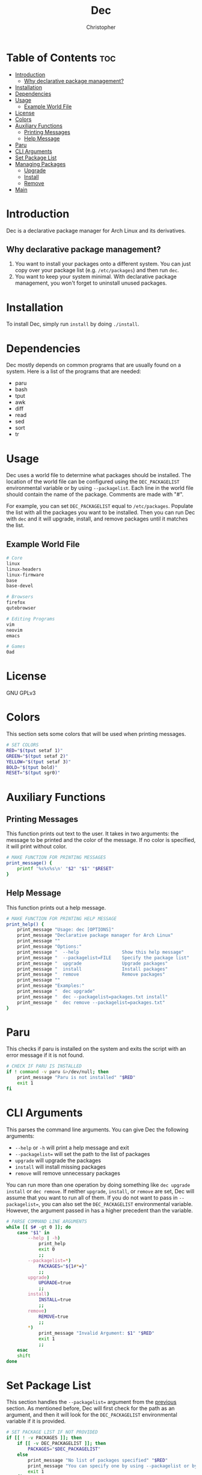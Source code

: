 # Created 2023-04-22 Sat 19:42
#+title: Dec
#+author: Christopher
#+property: header-args :tangle dec :shebang "#!/bin/bash"
#+export_file_name: README
#+auto_tangle: t

* Table of Contents :toc:
- [[#introduction][Introduction]]
  - [[#why-declarative-package-management][Why declarative package management?]]
- [[#installation][Installation]]
- [[#dependencies][Dependencies]]
- [[#usage][Usage]]
  - [[#example-world-file][Example World File]]
- [[#license][License]]
- [[#colors][Colors]]
- [[#auxiliary-functions][Auxiliary Functions]]
  - [[#printing-messages][Printing Messages]]
  - [[#help-message][Help Message]]
- [[#paru][Paru]]
- [[#cli-arguments][CLI Arguments]]
- [[#set-package-list][Set Package List]]
- [[#managing-packages][Managing Packages]]
  - [[#upgrade][Upgrade]]
  - [[#install][Install]]
  - [[#remove][Remove]]
- [[#main][Main]]

* Introduction
Dec is a declarative package manager for Arch Linux and its derivatives.

** Why declarative package management?
1. You want to install your packages onto a different system. You can just copy over your package list (e.g. =/etc/packages=) and then run ~dec~.
2. You want to keep your system minimal. With declarative package management, you won't forget to uninstall unused packages.

* Installation
To install Dec, simply run =install= by doing ~./install~.

* Dependencies
Dec mostly depends on common programs that are usually found on a system. Here is a list of the programs that are needed:

- paru
- bash
- tput
- awk
- diff
- read
- sed
- sort
- tr

* Usage
Dec uses a world file to determine what packages should be installed. The location of the world file can be configured using the =DEC_PACKAGELIST= environmental variable or by using ~--packagelist~. Each line in the world file should contain the name of the package. Comments are made with "#".

For example, you can set =DEC_PACKAGELIST= equal to =/etc/packages=. Populate the list with all the packages you want to be installed. Then you can run Dec with ~dec~ and it will upgrade, install, and remove packages until it matches the list.

** Example World File
#+begin_src sh
# Core
linux
linux-headers
linux-firmware
base
base-devel

# Browsers
firefox
qutebrowser

# Editing Programs
vim
neovim
emacs

# Games
0ad
#+end_src

* License
GNU GPLv3

* Colors
This section sets some colors that will be used when printing messages.

#+begin_src sh
# SET COLORS
RED="$(tput setaf 1)"
GREEN="$(tput setaf 2)"
YELLOW="$(tput setaf 3)"
BOLD="$(tput bold)"
RESET="$(tput sgr0)"
#+end_src

* Auxiliary Functions
** Printing Messages
This function prints out text to the user. It takes in two arguments: the message to be printed and the color of the message. If no color is specified, it will print without color.

#+begin_src sh
# MAKE FUNCTION FOR PRINTING MESSAGES
print_message() {
    printf '%s%s%s\n' "$2" "$1" "$RESET"
}
#+end_src

** Help Message
This function prints out a help message.

#+begin_src sh
# MAKE FUNCTION FOR PRINTING HELP MESSAGE
print_help() {
    print_message "Usage: dec [OPTIONS]"                                "$GREEN"
    print_message "Declarative package manager for Arch Linux"           "$GREEN"
    print_message ""                                                    "$GREEN"
    print_message "Options:"                                            "$GREEN"
    print_message "  --help                Show this help message"      "$GREEN"
    print_message "  --packagelist=FILE    Specify the package list"    "$GREEN"
    print_message "  upgrade               Upgrade packages"            "$GREEN"
    print_message "  install               Install packages"            "$GREEN"
    print_message "  remove                Remove packages"             "$GREEN"
    print_message ""                                                    "$GREEN"
    print_message "Examples:"                                           "$GREEN"
    print_message "  dec upgrade"                                       "$GREEN"
    print_message "  dec --packagelist=packages.txt install"            "$GREEN"
    print_message "  dec remove --packagelist=packages.txt"             "$GREEN"
}
#+end_src

* Paru
This checks if paru is installed on the system and exits the script with an error message if it is not found.

#+begin_src sh
# CHECK IF PARU IS INSTALLED
if ! command -v paru &>/dev/null; then
    print_message "Paru is not installed" "$RED"
    exit 1
fi
#+end_src

* CLI Arguments
This parses the command line arguments. You can give Dec the following arguments:

- ~--help~ or ~-h~ will print a help message and exit
- ~--packagelist=~ will set the path to the list of packages
- ~upgrade~ will upgrade the packages
- ~install~ will install missing packages
- ~remove~ will remove unnecessary packages

You can run more than one operation by doing something like ~dec upgrade install~ or ~dec remove~. If neither ~upgrade~, ~install~, or ~remove~ are set, Dec will assume that you want to run all of them. If you do not want to pass in ~--packagelist=~, you can also set the =DEC_PACKAGELIST= environmental variable. However, the argument passed in has a higher precedent than the variable.

#+begin_src sh
# PARSE COMMAND LINE ARGUMENTS
while [[ $# -gt 0 ]]; do
    case "$1" in
        --help | -h)
            print_help
            exit 0
            ;;
        --packagelist=*)
            PACKAGES="${1#*=}"
            ;;
        upgrade)
            UPGRADE=true
            ;;
        install)
            INSTALL=true
            ;;
        remove)
            REMOVE=true
            ;;
        ,*)
            print_message "Invalid Argument: $1" "$RED"
            exit 1
            ;;
    esac
    shift
done
#+end_src

* Set Package List
This section handles the ~--packagelist=~ argument from the [[#cli-arguments][previous]] section. As mentioned before, Dec will first check for the path as an argument, and then it will look for the =DEC_PACKAGELIST= environmental variable if it is provided.

#+begin_src sh
# SET PACKAGE LIST IF NOT PROVIDED
if [[ ! -v PACKAGES ]]; then
    if [[ -v DEC_PACKAGELIST ]]; then
        PACKAGES="$DEC_PACKAGELIST"
    else
        print_message "No list of packages specified" "$RED"
        print_message "You can specify one by using --packagelist or by setting DEC_PACKAGELIST" "$RED"
        exit 1
    fi
fi
#+end_src

* Managing Packages
This section will create the functions that allow Dec to upgrade, install, and remove packages.

** Upgrade
This function will upgrade packages on the system. It checks for which packages can be upgraded and then prompts the user to upgrade them.

#+begin_src sh
# DEFINE FUNCTIONS FOR UPGRADING, INSTALLING, AND REMOVING PACKAGES
upgrade() {
    print_message "[[ Upgrading packages ]]" "${YELLOW}${BOLD}"
    print_message "* paru -Syu" "$GREEN"
    paru -Syu
}
#+end_src

** Install
This function will install packages specified in the package list. It first checks for what packages are missing and then prompts the user to install them.

#+begin_src sh
install() {
    print_message "[[ Installing packages ]]" "${YELLOW}${BOLD}"
    TOINSTALL="$(paru -Qi $(sort -u "$PACKAGES" | sed -e 's/#.*//g' -e '/^$/d') 2>&1 >/dev/null | awk '/^error/ { print $3 }' | sed -e "s/^.//" -e "s/.$//" | tr "\n" " ")"
    if [[ -n "$TOINSTALL" ]]; then
        print_message "* paru -S --asexplicit $TOINSTALL" "$GREEN"
        read -rp "$(print_message "About to run above command. Continue? [Y/n] " "$GREEN")" installresult
        case "$installresult" in
            Y | y | "")
                paru -S --asexplicit $TOINSTALL
                ;;
            ,*)
                return 1
                ;;
        esac
    else
        print_message "No packages need to be installed" "$GREEN"
    fi
}
#+end_src

** Remove
This function will remove packages that are not specified in the package list. It first checks what packages are installed that are not specified in the list and then prompts the user to remove them.

#+begin_src sh
remove() {
    print_message "[[ Removing packages ]]" "${YELLOW}${BOLD}"
    TOREMOVE="$(diff --new-line-format="" --unchanged-line-format="" <(paru -Qqett | sort -u) <(sort -u "$PACKAGES" | sed -e 's/#.*//g' -e '/^$/d') | tr "\n" " ")"
    if [[ -n "$TOREMOVE" ]]; then
        print_message "* paru -D --asdeps $TOREMOVE" "$GREEN"
        read -rp "$(print_message "About to run above command. Continue? [Y/n] " "$GREEN")" removeresult
        case "$removeresult" in
            Y | y | "")
                paru -D --asdeps $TOREMOVE
                paru --clean
                ;;
            ,*)
                return 1
                ;;
        esac
    else
        print_message "No packages need to be removed" "$GREEN"
    fi
}
#+end_src

* Main
This is the main part of the program where it handles how the arguments are dealt with. It first upgrades the system if it is specified. Then it installs missing packages if it is specified. Lastly, it will remove packages that are not in the package list if the user specifies. If no arguments are provided, it will run all of them.

#+begin_src sh
# UPGRADE PACKAGES IF SPECIFIED
if [[ "$UPGRADE" ]]; then
    upgrade
fi

# INSTALL PACKAGES IF SPECIFIED
if [[ "$INSTALL" ]]; then
    install
fi

# REMOVE PACKAGES IF SPECIFIED
if [[ "$REMOVE" ]]; then
    remove
fi

# UPGRADE, INSTALL, AND REMOVE PACKAES IF NO ACTION IS SPECIFIED
if [[ ! "$UPGRADE" ]] && [[ ! "$INSTALL" ]] && [[ ! "$REMOVE" ]]; then
    upgrade
    install
    remove
fi
#+end_src

